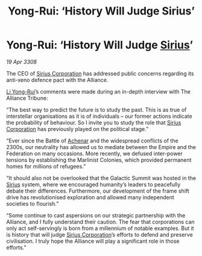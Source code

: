 :PROPERTIES:
:ID:       ab5c21fe-e6cb-4327-bb5e-230e4d69c923
:END:
#+title: Yong-Rui: ‘History Will Judge Sirius’
#+filetags: :3308:Federation:Empire:Alliance:galnet:

* Yong-Rui: ‘History Will Judge [[id:83f24d98-a30b-4917-8352-a2d0b4f8ee65][Sirius]]’

/19 Apr 3308/

The CEO of [[id:aae70cda-c437-4ffa-ac0a-39703b6aa15a][Sirius Corporation]] has addressed public concerns regarding its anti-xeno defence pact with the Alliance. 

[[id:f0655b3a-aca9-488f-bdb3-c481a42db384][Li Yong-Rui]]’s comments were made during an in-depth interview with The Alliance Tribune: 

“The best way to predict the future is to study the past. This is as true of interstellar organisations as it is of individuals – our former actions indicate the probability of behaviour. So I invite you to study the role that [[id:aae70cda-c437-4ffa-ac0a-39703b6aa15a][Sirius Corporation]] has previously played on the political stage.” 

“Ever since the Battle of [[id:bed8c27f-3cbe-49ad-b86f-7d87eacf804a][Achenar]] and the widespread conflicts of the 2300s, our neutrality has allowed us to mediate between the Empire and the Federation on many occasions. More recently, we defused inter-power tensions by establishing the Marlinist Colonies, which provided permanent homes for millions of refugees.” 

“It should also not be overlooked that the Galactic Summit was hosted in the [[id:83f24d98-a30b-4917-8352-a2d0b4f8ee65][Sirius]] system, where we encouraged humanity’s leaders to peacefully debate their differences. Furthermore, our development of the frame shift drive has revolutionised exploration and allowed many independent societies to flourish.” 

“Some continue to cast aspersions on our strategic partnership with the Alliance, and I fully understand their caution. The fear that corporations can only act self-servingly is born from a millennium of notable examples. But it is history that will judge [[id:aae70cda-c437-4ffa-ac0a-39703b6aa15a][Sirius Corporation]]’s efforts to defend and preserve civilisation. I truly hope the Alliance will play a significant role in those efforts.”
